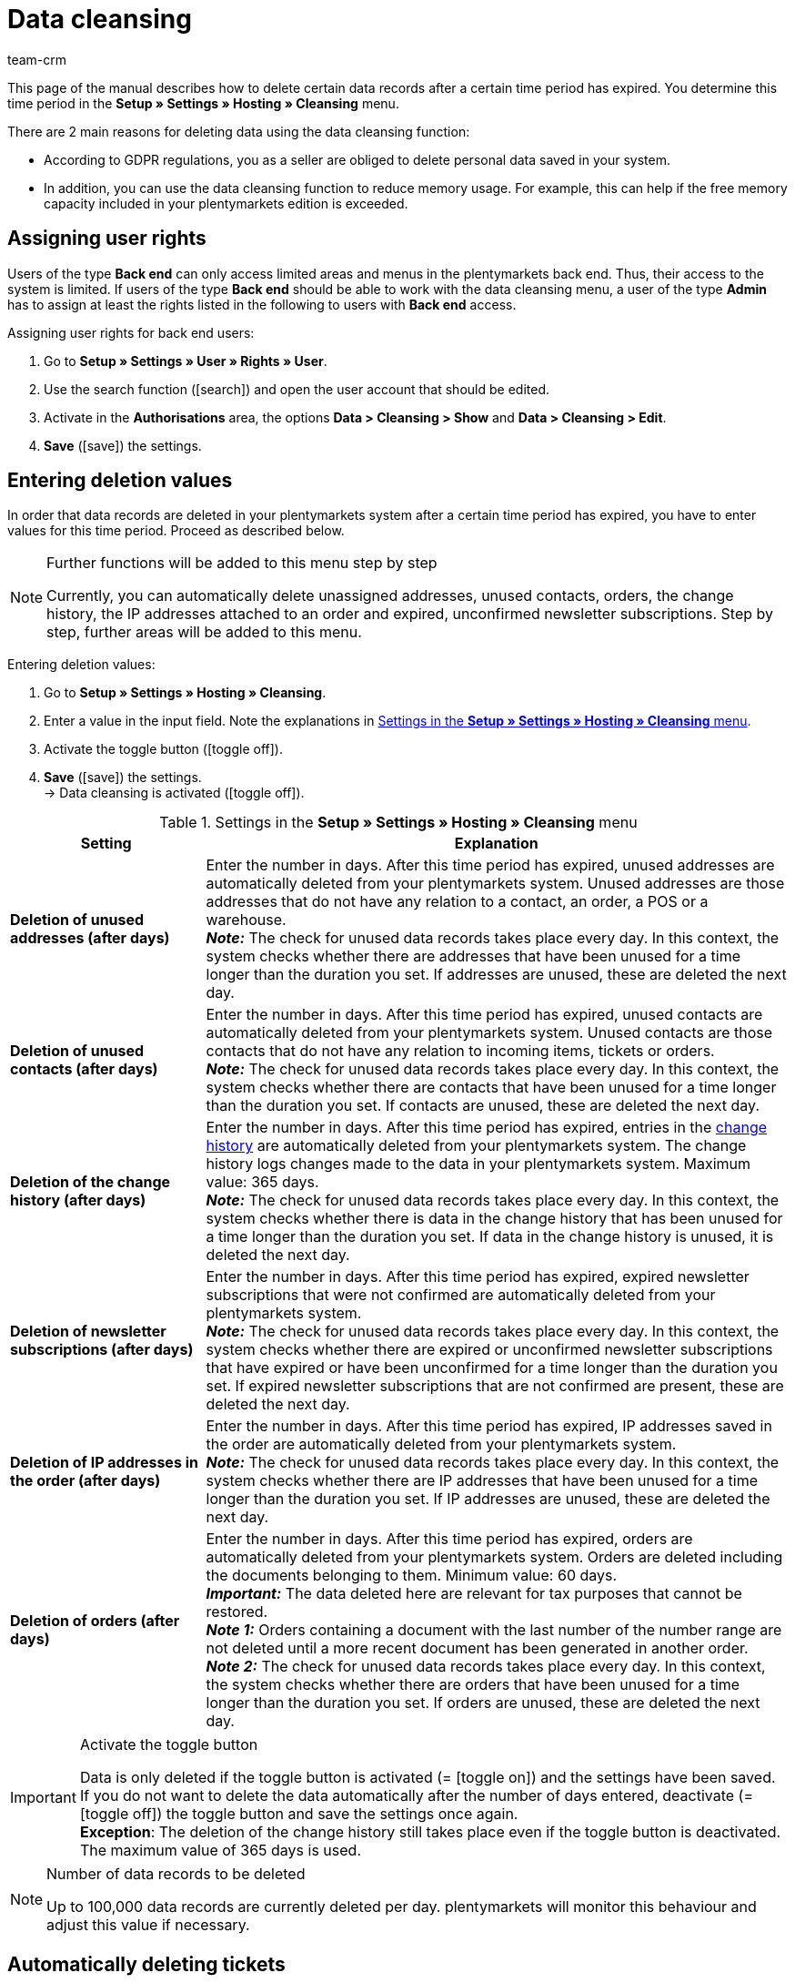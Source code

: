 = Data cleansing
:keywords: Data cleansing, data purge, data cleanup, deleting unused addresses, deleting unused contacts, deleting orders, deleting history, deleting IP addresses, deleting newsletter registrations, clean up data
:description: Learn how to clean up data automatically in plentymarkets.
:id: BPZ0VS4
:author: team-crm

This page of the manual describes how to delete certain data records after a certain time period has expired. You determine this time period in the *Setup » Settings » Hosting » Cleansing* menu.

There are 2 main reasons for deleting data using the data cleansing function:

* According to GDPR regulations, you as a seller are obliged to delete personal data saved in your system.
* In addition, you can use the data cleansing function to reduce memory usage. For example, this can help if the free memory capacity included in your plentymarkets edition is exceeded.

[#100]
== Assigning user rights

Users of the type *Back end* can only access limited areas and menus in the plentymarkets back end. Thus, their access to the system is limited. If users of the type *Back end* should be able to work with the data cleansing menu, a user of the type *Admin* has to assign at least the rights listed in the following to users with *Back end* access.

[.instruction]
Assigning user rights for back end users:

. Go to *Setup » Settings » User » Rights » User*.
. Use the search function (icon:search[role="blue"]) and open the user account that should be edited.
. Activate in the *Authorisations* area, the options *Data > Cleansing > Show* and *Data > Cleansing > Edit*.
. *Save* (icon:save[role="green"]) the settings.

[#200]
== Entering deletion values

In order that data records are deleted in your plentymarkets system after a certain time period has expired, you have to enter values for this time period. Proceed as described below.

[NOTE]
.Further functions will be added to this menu step by step
====
Currently, you can automatically delete unassigned addresses, unused contacts, orders, the change history, the IP addresses attached to an order and expired, unconfirmed newsletter subscriptions. Step by step, further areas will be added to this menu.
====

[.instruction]
Entering deletion values:

. Go to *Setup » Settings » Hosting » Cleansing*.
. Enter a value in the input field. Note the explanations in <<#table-settings-data-cleansing>>.
. Activate the toggle button (icon:toggle-off[role="red"]).
. *Save* (icon:save[role="green"]) the settings. +
→ Data cleansing is activated (icon:toggle-off[role="green"]).

[[table-settings-data-cleansing]]
.Settings in the *Setup » Settings » Hosting » Cleansing* menu
[cols="1,3"]
|====
|Setting| Explanation

| *Deletion of unused addresses (after days)*
|Enter the number in days. After this time period has expired, unused addresses are automatically deleted from your plentymarkets system. Unused addresses are those addresses that do not have any relation to a contact, an order, a POS or a warehouse. +
*_Note:_* The check for unused data records takes place every day. In this context, the system checks whether there are addresses that have been unused for a time longer than the duration you set. If addresses are unused, these are deleted the next day.

| *Deletion of unused contacts (after days)*
|Enter the number in days. After this time period has expired, unused contacts are automatically deleted from your plentymarkets system. Unused contacts are those contacts that do not have any relation to incoming items, tickets or orders. +
*_Note:_* The check for unused data records takes place every day. In this context, the system checks whether there are contacts that have been unused for a time longer than the duration you set. If contacts are unused, these are deleted the next day.

| *Deletion of the change history (after days)*
|Enter the number in days. After this time period has expired, entries in the xref:crm:managing-contacts.adoc#5100[change history] are automatically deleted from your plentymarkets system. The change history logs changes made to the data in your plentymarkets system. Maximum value: 365 days. +
*_Note:_* The check for unused data records takes place every day. In this context, the system checks whether there is data in the change history that has been unused for a time longer than the duration you set. If data in the change history is unused, it is deleted the next day.

| *Deletion of newsletter subscriptions (after days)*
|Enter the number in days. After this time period has expired, expired newsletter subscriptions that were not confirmed are automatically deleted from your plentymarkets system. +
*_Note:_* The check for unused data records takes place every day. In this context, the system checks whether there are expired or unconfirmed newsletter subscriptions that have expired or have been unconfirmed for a time longer than the duration you set. If expired newsletter subscriptions that are not confirmed are present, these are deleted the next day.

| *Deletion of IP addresses in the order (after days)*
|Enter the number in days. After this time period has expired, IP addresses saved in the order are automatically deleted from your plentymarkets system. +
*_Note:_* The check for unused data records takes place every day. In this context, the system checks whether there are IP addresses that have been unused for a time longer than the duration you set. If IP addresses are unused, these are deleted the next day.

| *Deletion of orders (after days)*
|Enter the number in days. After this time period has expired, orders are automatically deleted from your plentymarkets system. Orders are deleted including the documents belonging to them. Minimum value: 60 days. +
*_Important:_* The data deleted here are relevant for tax purposes that cannot be restored. +
*_Note 1:_* Orders containing a document with the last number of the number range are not deleted until a more recent document has been generated in another order. +
*_Note 2:_* The check for unused data records takes place every day. In this context, the system checks whether there are orders that have been unused for a time longer than the duration you set. If orders are unused, these are deleted the next day.


|====

[IMPORTANT]
.Activate the toggle button
====
Data is only deleted if the toggle button is activated (= icon:toggle-on[role="green"]) and the settings have been saved. +
If you do not want to delete the data automatically after the number of days entered, deactivate (= icon:toggle-off[role="red"]) the toggle button and save the settings once again. +
*Exception*: The deletion of the change history still takes place even if the toggle button is deactivated. The maximum value of 365 days is used.
====

[NOTE]
.Number of data records to be deleted
====
Up to 100,000 data records are currently deleted per day. plentymarkets will monitor this behaviour and adjust this value if necessary.
====

[#300]
== Automatically deleting tickets

Delete the tickets automatically from your ticket system. This setting is not carried out in the *Setup » Settings » Hosting » Cleansing* menu, but via the procedure manager in the ticket system in the *Setup » CRM » Ticket system » Procedures* menu.

Further information about the ticket system as well as an example scenario can be found on the xref:crm:using-the-ticket-system.adoc#3000[Ticket system] page of the manual.

[#400]
== Viewing the log

All changes made in the *Setup » Settings » Hosting » Cleansing* menu are saved in the *Data » Data log* menu for a period of 30 days. The date and time as well as the user who made changes to the values are logged in this menu.

For further information about the log, refer to the xref:data:datalog.adoc#[Data log] page of the manual.
